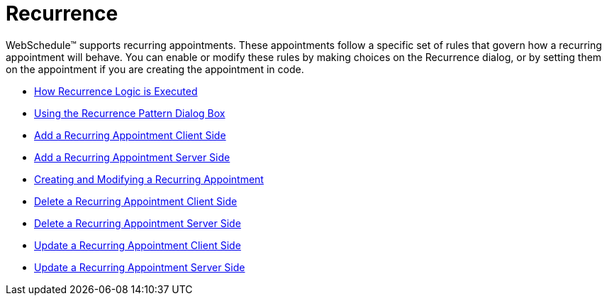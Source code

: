 ﻿////

|metadata|
{
    "name": "webschedule-recurrence",
    "controlName": ["WebSchedule"],
    "tags": [],
    "guid": "{7BA76BDB-07FF-47A6-9A04-AF40F49B6CFD}",  
    "buildFlags": [],
    "createdOn": "2006-10-04T00:00:00Z"
}
|metadata|
////

= Recurrence

WebSchedule™ supports recurring appointments. These appointments follow a specific set of rules that govern how a recurring appointment will behave. You can enable or modify these rules by making choices on the Recurrence dialog, or by setting them on the appointment if you are creating the appointment in code.

* link:webschedule-how-recurrence-logic-is-executed.html[How Recurrence Logic is Executed]
* link:webschedule-using-the-recurrence-pattern-dialog-box.html[Using the Recurrence Pattern Dialog Box]
* link:webschedule-add-a-recurring-appointment-client-side.html[Add a Recurring Appointment Client Side]
* link:webschedule-add-a-recurring-appointment-server-side.html[Add a Recurring Appointment Server Side]
* link:webschedule-creating-and-modifying-a-recurring-appointment.html[Creating and Modifying a Recurring Appointment]
* link:webschedule-delete-a-recurring-appointment-client-side.html[Delete a Recurring Appointment Client Side]
* link:webschedule-delete-a-recurring-appointment-server-side.html[Delete a Recurring Appointment Server Side]
* link:webschedule-update-a-recurring-appointment-client-side.html[Update a Recurring Appointment Client Side]
* link:webschedule-update-a-recurring-appointment-server-side.html[Update a Recurring Appointment Server Side]